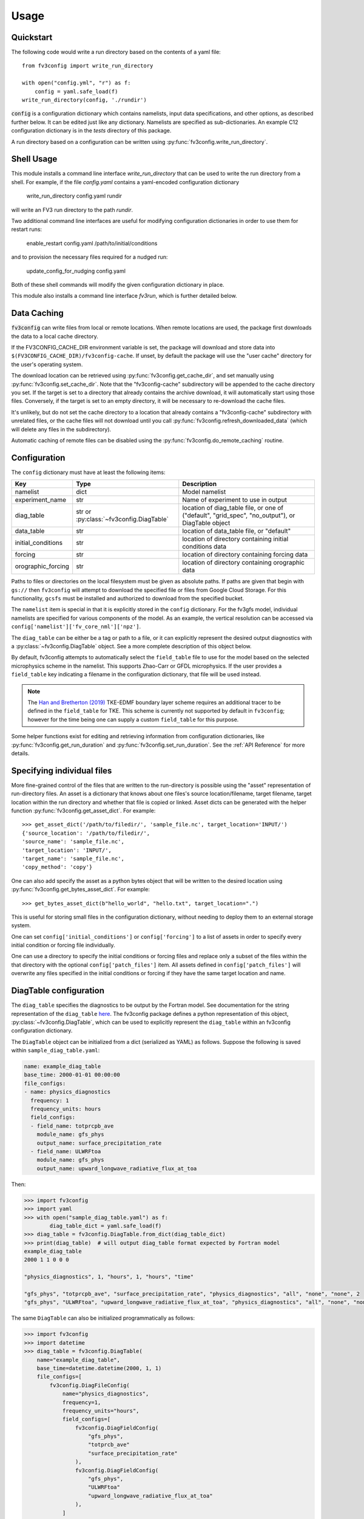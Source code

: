 =====
Usage
=====

Quickstart
----------

The following code would write a run directory based on the contents of a yaml file::

    from fv3config import write_run_directory

    with open("config.yml", "r") as f:
        config = yaml.safe_load(f)
    write_run_directory(config, './rundir')

:code:`config` is a configuration dictionary which contains namelists, input data specifications,
and other options, as described further below. It can be edited just like any dictionary. Namelists are specified as
sub-dictionaries. An example C12 configuration dictionary is in the `tests` directory of this package.

A run directory based on a configuration can be written using :py:func:`fv3config.write_run_directory`.

Shell Usage
-----------

This module installs a command line interface `write_run_directory` that can
be used to write the run directory from a shell. For example, if the file
`config.yaml` contains a yaml-encoded configuration dictionary

    write_run_directory config.yaml rundir

will write an FV3 run directory to the path `rundir`.

Two additional command line interfaces are useful for modifying configuration dictionaries
in order to use them for restart runs:

    enable_restart config.yaml /path/to/initial/conditions

and to provision the necessary files required for a nudged run:

    update_config_for_nudging config.yaml

Both of these shell commands will modify the given configuration dictionary in place.

This module also installs a command line interface `fv3run`, which is further detailed below.

Data Caching
------------

:code:`fv3config` can write files from local or remote locations. When remote locations
are used, the package first downloads the data to a local cache directory.

If the FV3CONFIG_CACHE_DIR environment variable is set, the package will download
and store data into ``$(FV3CONFIG_CACHE_DIR)/fv3config-cache``.
If unset, by default the package will use the "user cache" directory for the user's
operating system.

The download location can be retrieved using :py:func:`fv3config.get_cache_dir`, and set
manually using :py:func:`fv3config.set_cache_dir`. Note that the "fv3config-cache" subdirectory
will be appended to the cache directory you set. If the target is set to a directory
that already contains the archive download, it will automatically start using those
files. Conversely, if the target is set to an empty directory, it will be necessary
to re-download the cache files.

It's unlikely, but do not set the cache directory to a location that already contains
a "fv3config-cache" subdirectory with unrelated files, or the cache files will not
download until you call :py:func:`fv3config.refresh_downloaded_data` (which will delete any files
in the subdirectory).

Automatic caching of remote files can be disabled using the
:py:func:`fv3config.do_remote_caching` routine.


Configuration
-------------

The ``config`` dictionary must have at least the following items:

==================== ======================================== ============================================
Key                  Type                                     Description
==================== ======================================== ============================================
namelist             dict                                     Model namelist
experiment_name      str                                      Name of experiment to use in output
diag_table           str or :py:class:`~fv3config.DiagTable`  location of diag_table file, or one of ("default", "grid_spec", "no_output"), or DiagTable object
data_table           str                                      location of data_table file, or "default"
initial_conditions   str                                      location of directory containing initial conditions data
forcing              str                                      location of directory containing forcing data
orographic_forcing   str                                      location of directory containing orographic data
==================== ======================================== ============================================

Paths to files or directories on the local
filesystem must be given as absolute paths. If paths are given that begin with ``gs://`` then ``fv3config`` will
attempt to download the specified file or files from Google Cloud Storage. For this functionality, ``gcsfs``
must be installed and authorized to download from the specified bucket.

The ``namelist`` item is special in that it is explicitly stored in the ``config`` dictionary. For the
fv3gfs model, individual namelists are specified for various components of the model. As an example, the
vertical resolution can be accessed via ``config['namelist']['fv_core_nml']['npz']``.

The ``diag_table`` can be either be a tag or path to a file, or it can explicitly represent
the desired output diagnostics with a :py:class:`~fv3config.DiagTable` object. See a more complete
description of this object below.

By default, fv3config attempts to automatically select the ``field_table`` file
to use for the model based on the selected microphysics scheme in the
namelist. This supports Zhao-Carr or GFDL microphysics. If the user provides a
``field_table`` key indicating a filename in the configuration dictionary, that
file will be used instead.

.. note::
   The `Han and Bretherton (2019) <https://journals.ametsoc.org/doi/full/10.1175/WAF-D-18-0146.1>`_ TKE-EDMF
   boundary layer scheme requires an additional tracer to be defined in the
   ``field_table`` for TKE. This scheme is currently not supported by default
   in ``fv3config``; however for the time being one can supply a custom
   ``field_table`` for this purpose.

Some helper functions exist for editing and retrieving information from configuration
dictionaries, like :py:func:`fv3config.get_run_duration` and
:py:func:`fv3config.set_run_duration`. See the :ref:`API Reference` for more details.

Specifying individual files
---------------------------

More fine-grained control of the files that are written to the run-directory is possible using the "asset"
representation of run-directory files. An asset is a dictionary that knows about one files's source
location/filename, target filename, target location within the run directory and whether that file is copied or linked.
Asset dicts can be generated with the helper function :py:func:`fv3config.get_asset_dict`. For example::

    >>> get_asset_dict('/path/to/filedir/', 'sample_file.nc', target_location='INPUT/')
    {'source_location': '/path/to/filedir/',
    'source_name': 'sample_file.nc',
    'target_location': 'INPUT/',
    'target_name': 'sample_file.nc',
    'copy_method': 'copy'}

One can also add specify the asset as a python bytes object that will be
written to the desired location using
:py:func:`fv3config.get_bytes_asset_dict`. For example::

    >>> get_bytes_asset_dict(b"hello_world", "hello.txt", target_location=".")

This is useful for storing small files in the configuration dictionary,
without needing to deploy them to an external storage system.

One can set ``config['initial_conditions']`` or ``config['forcing']``
to a list of assets in order to specify every initial condition or forcing file individually.

One can use a directory to specify the initial conditions or forcing files and replace only a
subset of the files within the that directory with the optional ``config['patch_files']`` item.
All assets defined in ``config['patch_files']`` will overwrite any files specified in the
initial conditions or forcing if they have the same target location and name.

DiagTable configuration
-----------------------

The ``diag_table`` specifies the diagnostics to be output by the Fortran model. See documentation
for the string representation of the ``diag_table``
`here <https://mom6.readthedocs.io/en/latest/api/generated/pages/Diagnostics.html>`_. The fv3config
package defines a python representation of this object, :py:class:`~fv3config.DiagTable`, which can
be used to explicitly represent the ``diag_table`` within an fv3config configuration dictionary.

The ``DiagTable`` object can be initialized from a dict (serialized as YAML) as follows. Suppose
the following is saved within ``sample_diag_table.yaml``:

.. code-block:: yaml

    name: example_diag_table
    base_time: 2000-01-01 00:00:00
    file_configs:
    - name: physics_diagnostics
      frequency: 1
      frequency_units: hours
      field_configs:
      - field_name: totprcpb_ave
        module_name: gfs_phys
        output_name: surface_precipitation_rate
      - field_name: ULWRFtoa
        module_name: gfs_phys
        output_name: upward_longwave_radiative_flux_at_toa

Then:

.. code-block:: python

    >>> import fv3config
    >>> import yaml
    >>> with open("sample_diag_table.yaml") as f:
            diag_table_dict = yaml.safe_load(f)
    >>> diag_table = fv3config.DiagTable.from_dict(diag_table_dict)
    >>> print(diag_table)  # will output diag_table format expected by Fortran model
    example_diag_table
    2000 1 1 0 0 0

    "physics_diagnostics", 1, "hours", 1, "hours", "time"

    "gfs_phys", "totprcpb_ave", "surface_precipitation_rate", "physics_diagnostics", "all", "none", "none", 2
    "gfs_phys", "ULWRFtoa", "upward_longwave_radiative_flux_at_toa", "physics_diagnostics", "all", "none", "none", 2

The same ``DiagTable`` can also be initialized programmatically as follows:

.. code-block:: python

    >>> import fv3config
    >>> import datetime
    >>> diag_table = fv3config.DiagTable(
        name="example_diag_table",
        base_time=datetime.datetime(2000, 1, 1)
        file_configs=[
            fv3config.DiagFileConfig(
                name="physics_diagnostics",
                frequency=1,
                frequency_units="hours",
                field_configs=[
                    fv3config.DiagFieldConfig(
                        "gfs_phys",
                        "totprcb_ave"
                        "surface_precipitation_rate"
                    ),
                    fv3config.DiagFieldConfig(
                        "gfs_phys",
                        "ULWRFtoa"
                        "upward_longwave_radiative_flux_at_toa"
                    ),
                ]
            )
        ]
    )

String representations of the `diag_table` (i.e. those expected by the Fortran model) can be parsed
with the :py:meth:`fv3config.DiagTable.from_str` method.

If serializing an `fv3config` configuration object to yaml, it is recommended to use the
:py:meth:`fv3config.DiagTable.asdict` method before dumping the configuration dictionary. This is called by
by :py:meth:`fv3config.config_to_yaml`.


Running the model with fv3run
-----------------------------

`fv3config` provides a tool for running the python-wrapped model called `fv3run`.
For example, you can run the default configuration using first::

    $ docker pull us.gcr.io/vcm-ml/fv3gfs-python

to acquire the docker image for the python wrapper, followed by
a call to :py:func:`fv3config.run_docker`:

.. code-block:: python

    >>> import fv3config
    >>> import yaml
    >>> with open("config.yml", 'r') as f:
    >>>     config = yaml.safe_load(f)
    >>> fv3config.run_docker(config, 'outdir', docker_image='us.gcr.io/vcm-ml/fv3gfs-python')

If the ``fv3gfs-python`` package is installed natively, the model could be run
using :py:func:`fv3config.run_native`:

.. code-block:: python

    >>> fv3config.run_native(config, 'outdir')

The python config can be passed as either a configuration dictionary, or the name of
a yaml file. There is also a bash interface for running from yaml configuration.

.. code-block:: bash

    $ fv3run --help
    usage: fv3run [-h] [--runfile RUNFILE] [--dockerimage DOCKERIMAGE]
                  [--keyfile KEYFILE]
                  config outdir

    Run the FV3GFS model. Will use google cloud storage key at
    $GOOGLE_APPLICATION_CREDENTIALS by default.

    positional arguments:
      config                location of fv3config yaml file
      outdir                location to copy final run directory, used as run
                            directory if local


    optional arguments:
      -h, --help            show this help message and exit
      --runfile RUNFILE     location of python script to execute with mpirun
      --dockerimage DOCKERIMAGE
                            if passed, execute inside a docker image with the
                            given name
      --keyfile KEYFILE     google cloud storage key to use for cloud copy
                            commands
      --kubernetes          if given, ignore --keyfile and output a yaml
                            kubernetes config to stdout instead of submitting a
                            run

The only required inputs are ``config``, which specifies a yaml file containing the
``fv3config`` run directory configuration, and a final location to copy the run directory.
A keyfile can be specified to authenticate Google cloud storage for any data sources
located in Google cloud buckets, or the key is taken from an environment variable
by default. If ``dockerimage`` is specified, the command will run inside a Docker
container based on the given image name. This assumes the ``fv3config`` package and
``fv3gfs`` python wrapper are installed inside the container, along with any
dependencies.

The python interface is very similar to the command-line interface, but is split into
separate functions based on where the model is being run.

Customizing the model execution
-------------------------------

The ``runfile`` is the python script that will be executed by mpi, which
typically imports the ``fv3gfs`` module, and then performs some time stepping.
The default behavior is to use a pre-packaged runfile which reproduces the
behavior of Fortran model identically. For additional, flexibility a custom
runfile can be specified as an argument to all the ``run_`` functions.


The environmental variable ``FV3CONFIG_DEFAULT_RUNFILE`` can be used to override
the default runfile. If set, this variable should contain the path of the
runfile.

.. note::

  When using ``run_docker`` or ``run_kubernetes``, the value of
  ``FV3CONFIG_DEFAULT_RUNFILE`` and the file it points to will be read inside the
  docker image where execution occurs. It will have no effect if set on the host
  system outside of the docker image.

Submitting a Kubernetes job
---------------------------

A python interface :py:func:`fv3config.run_kubernetes` is provided for
submitting `fv3run` jobs to Kubernetes. Here's an example for submitting a job
based on a config dictionary stored in Google cloud storage::

    import yaml
    import gcsfs
    import fv3config

    config_location = 'gs://my_bucket/fv3config.yml'
    outdir = 'gs://my_bucket/rundir'
    docker_image = 'us.gcr.io/vcm-ml/fv3gfs-python'

    fv3config.run_kubernetes(
        config_location,
        outdir,
        docker_image,
        gcp_secret='gcp-key'  # replace with your kubernetes secret
                              # containing gcp key in key.json
    )

The gcp key is generally necessary to gain permissions to read and write from google
cloud storage buckets. In the unlikely case that you are writing to a public bucket,
it can be ommitted.

From the command line, fv3run can be used to create a yaml file to submit for a
kubernetes job. To create the file, add the ``--kubernetes`` flag to ``fv3run`` and
pipe the result to a file. For example:

  $ fv3run gs://bucket/config.yml gs://bucket/outdir --dockerimage us.gcr.io/vcm-ml/fv3gfs-python:latest --kubernetes > kubeconfig.yml

The resulting file can be submitted using

  $ kubectl apply -f kubeconfig.yml

You can also modify the yaml file before submitting the job, for example to request more
than one processor or a different amount of memory.

Restart runs
------------

The required namelist settings for a restart run (as opposed to a run initialized from an observational
analysis) can be applied to a configuration dictionary as follows::

    config = enable_restart(config, initial_conditions)

Nudging
-------

The fv3gfs model contains a module for nudging the state of the atmosphere towards
GFS analysis. Two public functions are provided to ease the configuration of nudging runs.

Given the run duration and start date, :py:func:`fv3config.get_nudging_assets`
returns a list of fv3config assets corresponding to the GFS analysis files required. Given
an fv3config object, :py:func:`fv3config.update_config_for_nudging` will add the necessary
assets and namelist options for a nudging run. This function requires that the fv3config
object contains a `gfs_analysis_data` entry with corresponding `url` and `filename_pattern`
items.